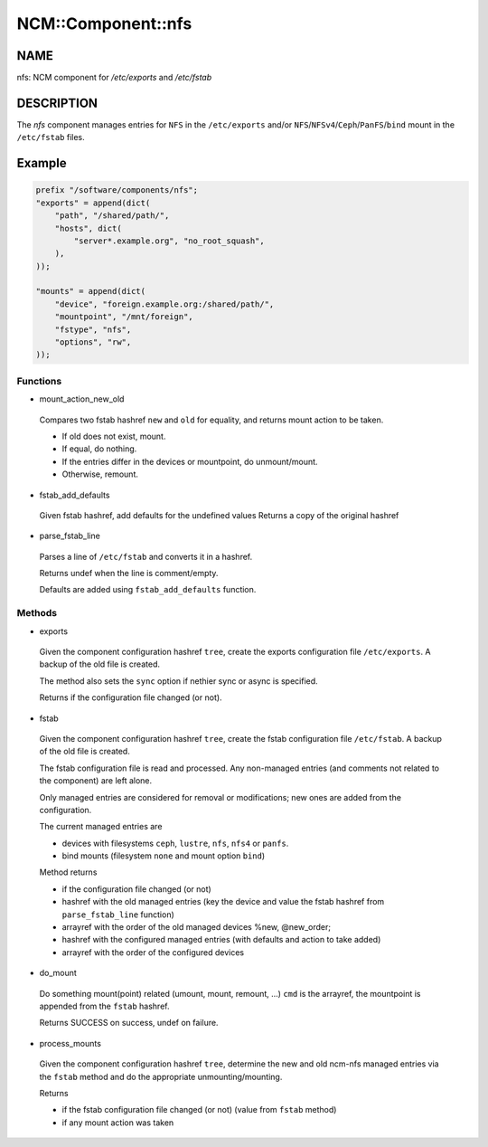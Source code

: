 
#####################
NCM\::Component\::nfs
#####################


****
NAME
****


nfs: NCM component for `/etc/exports` and `/etc/fstab`


***********
DESCRIPTION
***********


The \ *nfs*\  component manages entries for ``NFS`` in the ``/etc/exports``
and/or ``NFS``/``NFSv4``/``Ceph``/``PanFS``/``bind`` mount in the ``/etc/fstab`` files.


*******
Example
*******



.. code-block:: perl

     prefix "/software/components/nfs";
     "exports" = append(dict(
         "path", "/shared/path/",
         "hosts", dict(
             "server*.example.org", "no_root_squash",
         ),
     ));

     "mounts" = append(dict(
         "device", "foreign.example.org:/shared/path/",
         "mountpoint", "/mnt/foreign",
         "fstype", "nfs",
         "options", "rw",
     ));


Functions
=========



- mount_action_new_old

 Compares two fstab hashref ``new`` and ``old`` for equality,
 and returns mount action to be taken.


 - If old does not exist, mount.



 - If equal, do nothing.



 - If the entries differ in the devices or mountpoint, do unmount/mount.



 - Otherwise, remount.





- fstab_add_defaults

 Given fstab hashref, add defaults for the undefined values
 Returns a copy of the original hashref



- parse_fstab_line

 Parses a line of ``/etc/fstab`` and converts it
 in a hashref.

 Returns undef when the line is comment/empty.

 Defaults are added using ``fstab_add_defaults`` function.




Methods
=======



- exports

 Given the component configuration hashref ``tree``,
 create the exports configuration file ``/etc/exports``.
 A backup of the old file is created.

 The method also sets the ``sync`` option if nethier sync or async
 is specified.

 Returns if the configuration file changed (or not).



- fstab

 Given the component configuration hashref ``tree``,
 create the fstab configuration file ``/etc/fstab``.
 A backup of the old file is created.

 The fstab configuration file is read and processed. Any non-managed
 entries (and comments not related to the component) are left alone.

 Only managed entries are considered for removal or modifications;
 new ones are added from the configuration.

 The current managed entries are


 - devices with filesystems ``ceph``, ``lustre``, ``nfs``, ``nfs4`` or ``panfs``.



 - bind mounts (filesystem ``none`` and mount option ``bind``)



 Method returns


 - if the configuration file changed (or not)



 - hashref with the old managed entries (key the device and value the fstab hashref  from ``parse_fstab_line`` function)



 - arrayref with the order of the old managed devices \%new, \@new_order;



 - hashref with the configured managed entries (with defaults and action to take added)



 - arrayref with the order of the configured devices





- do_mount

 Do something mount(point) related (umount, mount, remount, ...)
 ``cmd`` is the arrayref, the mountpoint is appended from the ``fstab`` hashref.

 Returns SUCCESS on success, undef on failure.



- process_mounts

 Given the component configuration hashref ``tree``,
 determine the new and old ncm-nfs managed entries via
 the ``fstab`` method and do the appropriate unmounting/mounting.

 Returns


 - if the fstab configuration file changed (or not) (value from ``fstab`` method)



 - if any mount action was taken






